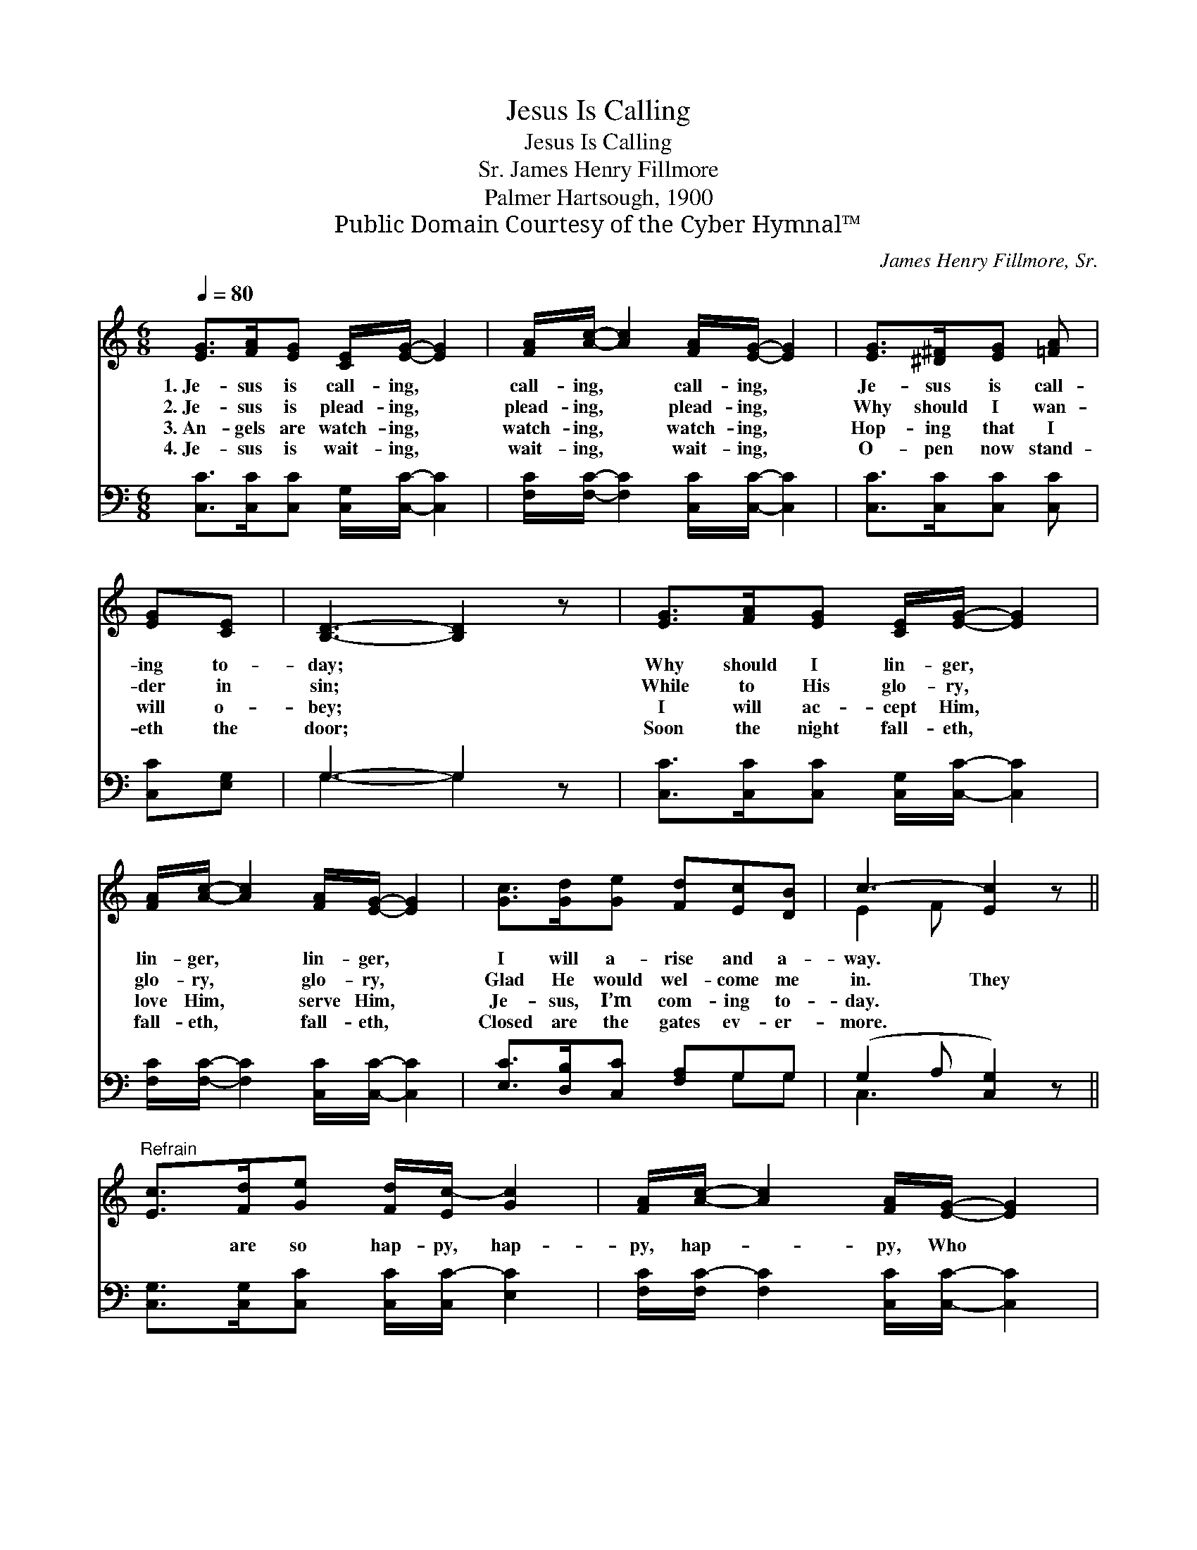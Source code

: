 X:1
T:Jesus Is Calling
T:Jesus Is Calling
T:James Henry Fillmore, Sr.
T:Palmer Hartsough, 1900
T:Public Domain Courtesy of the Cyber Hymnal™
C:James Henry Fillmore, Sr.
Z:Public Domain
Z:Courtesy of the Cyber Hymnal™
%%score ( 1 2 ) ( 3 4 )
L:1/8
Q:1/4=80
M:6/8
K:C
V:1 treble 
V:2 treble 
V:3 bass 
V:4 bass 
V:1
 [EG]>[FA][EG] [CE]/[EG]/- [EG]2 | [FA]/[Ac]/- [Ac]2 [FA]/[EG]/- [EG]2 | [EG]>[^D^F][EG] [=FA] | %3
w: 1.~Je- sus is call- ing, *|call- ing, * call- ing, *|Je- sus is call-|
w: 2.~Je- sus is plead- ing, *|plead- ing, * plead- ing, *|Why should I wan-|
w: 3.~An- gels are watch- ing, *|watch- ing, * watch- ing, *|Hop- ing that I|
w: 4.~Je- sus is wait- ing, *|wait- ing, * wait- ing, *|O- pen now stand-|
 [EG][CE] | [B,D]3- [B,D]2 z | [EG]>[FA][EG] [CE]/[EG]/- [EG]2 | %6
w: ing to-|day; *|Why should I lin- ger, *|
w: der in|sin; *|While to His glo- ry, *|
w: will o-|bey; *|I will ac- cept Him, *|
w: eth the|door; *|Soon the night fall- eth, *|
 [FA]/[Ac]/- [Ac]2 [FA]/[EG]/- [EG]2 | [Gc]>[Gd][Ge] [Fd][Ec][DB] | c3- [Ec]2 z || %9
w: lin- ger, * lin- ger, *|I will a- rise and a-|way. *|
w: glo- ry, * glo- ry, *|Glad He would wel- come me|in. They|
w: love Him, * serve Him, *|Je- sus, I’m com- ing to-|day. *|
w: fall- eth, * fall- eth, *|Closed are the gates ev- er-|more. *|
"^Refrain" [Ec]>[Fd][Ge] [Fd]/[Ec-]/ [Gc]2 | [FA]/[Ac]/- [Ac]2 [FA]/[EG]/- [EG]2 | %11
w: ||
w: * are so hap- py, hap-|py, hap- * py, Who *|
w: ||
w: ||
 [Ec]>[Fd][Ge] [Gd][^Fc][FA] | d6 | [EG]>[FA][EG] [CE]/[EG]/- [EG]2 | %14
w: |||
w: do their Sav- ior o- bey;|Why|should I lin- ger, lin- *|
w: |||
w: |||
 [FA]/[Ac]/- [Ac]2 [FA]/[EG]/- [EG]2 | [Gc]>[Gd][Ge] [Fd][Ec][DB] | c3- [Ec]2 z |] %17
w: |||
w: ger, lin- * ger? I *|will a- rise and a- way.||
w: |||
w: |||
V:2
 x6 | x6 | x4 | x2 | x6 | x6 | x6 | x6 | E2 F x3 || x6 | x6 | x6 | (G2 ^F =F3) | x6 | x6 | x6 | %16
 E2 F x3 |] %17
V:3
 [C,C]>[C,C][C,C] [C,G,]/[C,C]/- [C,C]2 | [F,C]/[F,C]/- [F,C]2 [C,C]/[C,C]/- [C,C]2 | %2
 [C,C]>[C,C][C,C] [C,C] | [C,C][E,G,] | G,3- G,2 z | [C,C]>[C,C][C,C] [C,G,]/[C,C]/- [C,C]2 | %6
 [F,C]/[F,C]/- [F,C]2 [C,C]/[C,C]/- [C,C]2 | [E,C]>[D,B,][C,C] [F,A,]G,G, | (G,2 A, [C,G,]2) z || %9
 [C,G,]>[C,G,][C,C] [C,C]/[C,C-]/ [E,C]2 | [F,C]/[F,C-]/ [F,C]2 [C,C]/[C,C]/- [C,C]2 | %11
 [C,G,]>[C,G,][C,C] [D,B,][D,A,][D,C] | ([G,B,]2 [A,C] [G,B,]3) | %13
 [C,C]>[C,C][C,C] [C,G,]/[C,C]/- [C,C]2 | [F,C]/[F,C]/- [F,C]2 [C,C]/[C,C]/- [C,C]2 | %15
 [E,C]>[D,B,][C,C] [E,A,]G,G, | (G,2 A, [C,G,]2) z |] %17
V:4
 x6 | x6 | x4 | x2 | G,3- G,2 x | x6 | x6 | x4 G,G, | C,3- x3 || x6 | x6 | x6 | x6 | x6 | x6 | %15
 x4 G,G, | C,3- x3 |] %17

